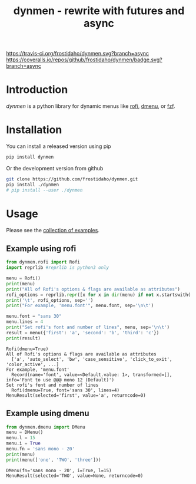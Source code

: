 #+TITLE: dynmen - rewrite with futures and async

[[https://travis-ci.org/frostidaho/dynmen.svg?branch=async]]
[[https://coveralls.io/repos/github/frostidaho/dynmen/badge.svg?branch=async]]

* Introduction
/dynmen/ is a python library for dynamic menus like [[https://github.com/DaveDavenport/rofi][rofi]], [[http://tools.suckless.org/dmenu/][dmenu]], or [[https://github.com/junegunn/fzf][fzf]].

* Installation
You can install a released version using pip

#+BEGIN_SRC sh
pip install dynmen
#+END_SRC

Or the development version from github
#+BEGIN_SRC sh
git clone https://github.com/frostidaho/dynmen.git
pip install ./dynmen
# pip install --user ./dynmen
#+END_SRC

* Usage

Please see the [[file:examples/][collection of examples]].

** Example using rofi
#+BEGIN_SRC python :results output :exports both
  from dynmen.rofi import Rofi
  import reprlib #reprlib is python3 only

  menu = Rofi()
  print(menu)
  print("All of Rofi's options & flags are available as attributes")
  rofi_options = reprlib.repr([x for x in dir(menu) if not x.startswith('_')])
  print('\t', rofi_options, sep='')
  print("For example, 'menu.font'", menu.font, sep='\n\t')

  menu.font = "sans 30"
  menu.lines = 4
  print("Set rofi's font and number of lines", menu, sep='\n\t')
  result = menu({'first': 'a', 'second': 'b', 'third': 'c'})
  print(result)
#+END_SRC

#+RESULTS:
: Rofi(dmenu=True)
: All of Rofi's options & flags are available as attributes
: 	['a', 'auto_select', 'bw', 'case_sensitive', 'click_to_exit', 'color_active', ...]
: For example, 'menu.font'
: 	Record(name='font', value=<Default.value: 1>, transformed=[], info='Font to use @@@ mono 12 (Default)')
: Set rofi's font and number of lines
: 	Rofi(dmenu=True, font='sans 30', lines=4)
: MenuResult(selected='first', value='a', returncode=0)

[[file:dynmen_readme_rofi_ex.png]]


** Example using dmenu

#+BEGIN_SRC python :results output :exports both
  from dynmen.dmenu import DMenu
  menu = DMenu()
  menu.l = 15
  menu.i = True
  menu.fn = 'sans mono - 20'
  print(menu)
  print(menu(['one', 'TWO', 'three']))
#+END_SRC

#+RESULTS:
: DMenu(fn='sans mono - 20', i=True, l=15)
: MenuResult(selected='TWO', value=None, returncode=0)

[[file:dynmen_readme_dmenu_ex.png]]
